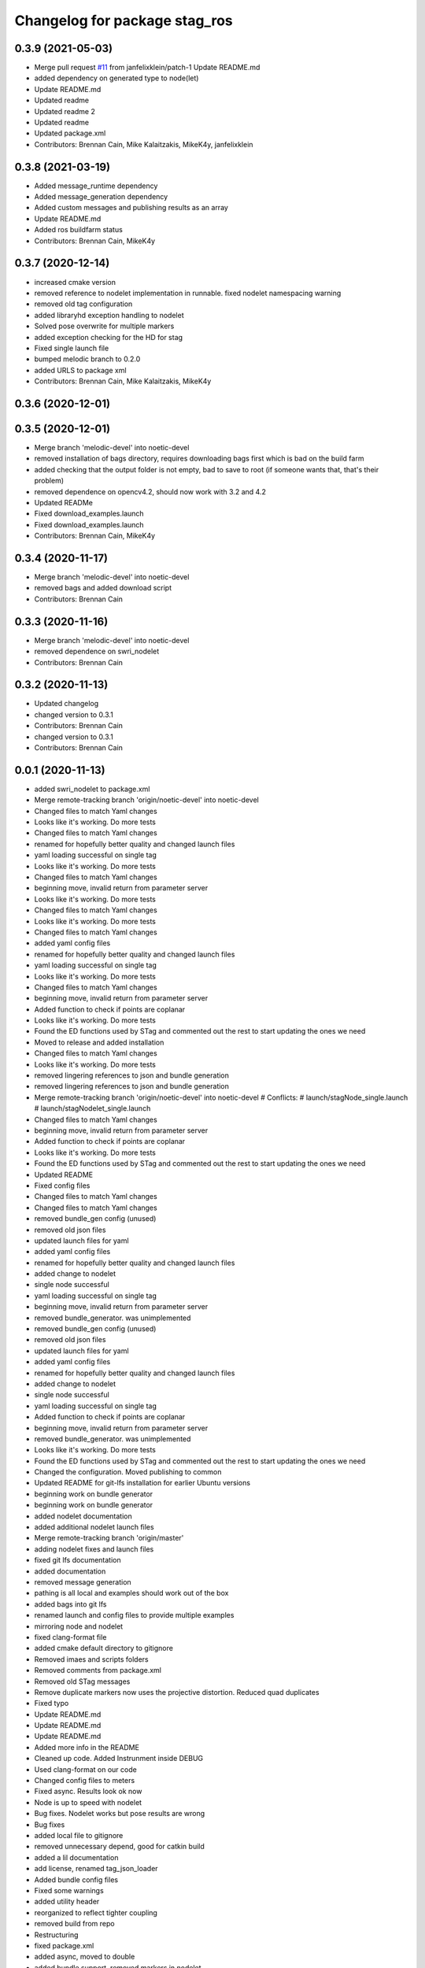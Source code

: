 ^^^^^^^^^^^^^^^^^^^^^^^^^^^^^^
Changelog for package stag_ros
^^^^^^^^^^^^^^^^^^^^^^^^^^^^^^

0.3.9 (2021-05-03)
------------------
* Merge pull request `#11 <https://github.com/usrl-uofsc/stag_ros/issues/11>`_ from janfelixklein/patch-1
  Update README.md
* added dependency on generated type to node(let)
* Update README.md
* Updated readme
* Updated readme 2
* Updated readme
* Updated package.xml
* Contributors: Brennan Cain, Mike Kalaitzakis, MikeK4y, janfelixklein

0.3.8 (2021-03-19)
------------------
* Added message_runtime dependency
* Added message_generation dependency
* Added custom messages and publishing results as an array
* Update README.md
* Added ros buildfarm status
* Contributors: Brennan Cain, MikeK4y

0.3.7 (2020-12-14)
------------------
* increased cmake version
* removed reference to nodelet implementation in runnable. fixed nodelet namespacing warning
* removed old tag configuration
* added libraryhd exception handling to nodelet
* Solved pose overwrite for multiple markers
* added exception checking for the HD for stag
* Fixed single launch file
* bumped melodic branch to 0.2.0
* added URLS to package xml
* Contributors: Brennan Cain, Mike Kalaitzakis, MikeK4y

0.3.6 (2020-12-01)
------------------

0.3.5 (2020-12-01)
------------------
* Merge branch 'melodic-devel' into noetic-devel
* removed installation of bags directory, requires downloading bags first which is bad on the build farm
* added checking that the output folder is not empty, bad to save to root (if someone wants that, that's their problem)
* removed dependence on opencv4.2, should now work with 3.2 and 4.2
* Updated READMe
* Fixed download_examples.launch
* Fixed download_examples.launch
* Contributors: Brennan Cain, MikeK4y

0.3.4 (2020-11-17)
------------------
* Merge branch 'melodic-devel' into noetic-devel
* removed bags and added download script
* Contributors: Brennan Cain

0.3.3 (2020-11-16)
------------------
* Merge branch 'melodic-devel' into noetic-devel
* removed dependence on swri_nodelet
* Contributors: Brennan Cain

0.3.2 (2020-11-13)
------------------
* Updated changelog
* changed version to 0.3.1
* Contributors: Brennan Cain

* changed version to 0.3.1
* Contributors: Brennan Cain

0.0.1 (2020-11-13)
------------------
* added swri_nodelet to package.xml
* Merge remote-tracking branch 'origin/noetic-devel' into noetic-devel
* Changed files to match Yaml changes
* Looks like it's working. Do more tests
* Changed files to match Yaml changes
* renamed for hopefully better quality and changed launch files
* yaml loading successful on single tag
* Looks like it's working. Do more tests
* Changed files to match Yaml changes
* beginning move, invalid return from parameter server
* Looks like it's working. Do more tests
* Changed files to match Yaml changes
* Looks like it's working. Do more tests
* Changed files to match Yaml changes
* added yaml config files
* renamed for hopefully better quality and changed launch files
* yaml loading successful on single tag
* Looks like it's working. Do more tests
* Changed files to match Yaml changes
* beginning move, invalid return from parameter server
* Added function to check if points are coplanar
* Looks like it's working. Do more tests
* Found the ED functions used by STag and commented out the rest to start updating the ones we need
* Moved to release and added installation
* Changed files to match Yaml changes
* Looks like it's working. Do more tests
* removed lingering references to json and bundle generation
* removed lingering references to json and bundle generation
* Merge remote-tracking branch 'origin/noetic-devel' into noetic-devel
  # Conflicts:
  #	launch/stagNode_single.launch
  #	launch/stagNodelet_single.launch
* Changed files to match Yaml changes
* beginning move, invalid return from parameter server
* Added function to check if points are coplanar
* Looks like it's working. Do more tests
* Found the ED functions used by STag and commented out the rest to start updating the ones we need
* Updated README
* Fixed config files
* Changed files to match Yaml changes
* Changed files to match Yaml changes
* removed bundle_gen config (unused)
* removed old json files
* updated launch files for yaml
* added yaml config files
* renamed for hopefully better quality and changed launch files
* added change to nodelet
* single node successful
* yaml loading successful on single tag
* beginning move, invalid return from parameter server
* removed bundle_generator. was unimplemented
* removed bundle_gen config (unused)
* removed old json files
* updated launch files for yaml
* added yaml config files
* renamed for hopefully better quality and changed launch files
* added change to nodelet
* single node successful
* yaml loading successful on single tag
* Added function to check if points are coplanar
* beginning move, invalid return from parameter server
* removed bundle_generator. was unimplemented
* Looks like it's working. Do more tests
* Found the ED functions used by STag and commented out the rest to start updating the ones we need
* Changed the configuration. Moved publishing to common
* Updated README for git-lfs installation for earlier Ubuntu versions
* beginning work on bundle generator
* beginning work on bundle generator
* added nodelet documentation
* added additional nodelet launch files
* Merge remote-tracking branch 'origin/master'
* adding nodelet fixes and launch files
* fixed git lfs documentation
* added documentation
* removed message generation
* pathing is all local and examples should work out of the box
* added bags into git lfs
* renamed launch and config files to provide multiple examples
* mirroring node and nodelet
* fixed clang-format file
* added cmake default directory to gitignore
* Removed imaes and scripts folders
* Removed comments from package.xml
* Removed old STag messages
* Remove duplicate markers now uses the projective distortion. Reduced quad duplicates
* Fixed typo
* Update README.md
* Update README.md
* Update README.md
* Added more info in the README
* Cleaned up code. Added Instrunment inside DEBUG
* Used clang-format on our code
* Changed config files to meters
* Fixed async. Results look ok now
* Node is up to speed with nodelet
* Bug fixes. Nodelet works but pose results are wrong
* Bug fixes
* added local file to gitignore
* removed unnecessary depend, good for catkin build
* added a lil documentation
* add license, renamed tag_json_loader
* Added bundle config files
* Fixed some warnings
* added utility header
* reorganized to reflect tighter coupling
* removed build from repo
* Restructuring
* fixed package.xml
* added async, moved to double
* added bundle support, removed markers in  nodelet
* added tf w/ tf added to bag, instrumentation
* added image methods, move to swri nodelet
* added nodelet, moved stag to a library
* added namespacing to node
* formatted files with clang-format
* added clang format
* added bag launch file
* added rviz configuration
* added gitignore
* bug fix
* Covid19 quarantine push
* Removed duplicate markers
* ROS node working and publish marker pose
* Added msgs cfg launch files and other stuff
* First ROS node test
* Added CMake file and changed a few parts to run with OCV 4 on Linux
* Merge pull request `#7 <https://github.com/usrl-uofsc/stag_ros/issues/7>`_ from bbenligiray/add-license-1
  Create LICENSE
* Create LICENSE
* Update README.md
* Update README.md
* Update README.md
* Update README.md
* Update README.md
* Update README.md
* Update README.md
* Update README.md
* Update README.md
* Added ED
* refactored all
* added paper link
* initial commit
* Create README.md
* Contributors: Brennan Cain, Burak Benligiray, MikeK4y, bbenligiray
